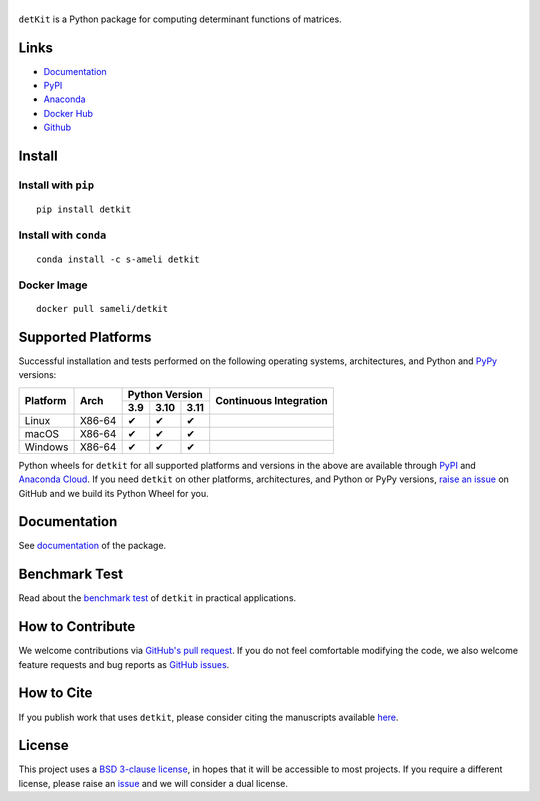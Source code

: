 ******
|logo|
******

``detKit`` is a Python package for computing determinant functions of matrices.

Links
=====

* `Documentation <https://ameli.github.io/detkit>`_
* `PyPI <https://pypi.org/project/detkit/>`_
* `Anaconda <https://anaconda.org/s-ameli/detkit>`_
* `Docker Hub <https://hub.docker.com/r/sameli/detkit>`_
* `Github <https://github.com/ameli/detkit>`_

Install
=======

Install with ``pip``
--------------------

|pypi|

::

    pip install detkit

Install with ``conda``
----------------------

|conda-version|

::

    conda install -c s-ameli detkit

Docker Image
------------

|docker-pull| |deploy-docker|

::

    docker pull sameli/detkit

Supported Platforms
===================

Successful installation and tests performed on the following operating systems, architectures, and Python and `PyPy <https://www.pypy.org/>`_ versions:

.. |y| unicode:: U+2714
.. |n| unicode:: U+2716

+----------+--------+-------+-------+-------+-----------------+
| Platform | Arch   | Python Version        | Continuous      |
+          |        +-------+-------+-------+ Integration     +
|          |        |  3.9  |  3.10 |  3.11 |                 |
+==========+========+=======+=======+=======+=================+
| Linux    | X86-64 |  |y|  |  |y|  |  |y|  | |build-linux|   |
+----------+--------+-------+-------+-------+-----------------+
| macOS    | X86-64 |  |y|  |  |y|  |  |y|  | |build-macos|   |
+----------+--------+-------+-------+-------+-----------------+
| Windows  | X86-64 |  |y|  |  |y|  |  |y|  | |build-windows| |
+----------+--------+-------+-------+-------+-----------------+

.. |build-linux| image:: https://img.shields.io/github/actions/workflow/status/ameli/detkit/build-linux.yml
   :target: https://github.com/ameli/detkit/actions?query=workflow%3Abuild-linux 
.. |build-macos| image:: https://img.shields.io/github/actions/workflow/status/ameli/detkit/build-macos.yml
   :target: https://github.com/ameli/detkit/actions?query=workflow%3Abuild-macos
.. |build-windows| image:: https://img.shields.io/github/actions/workflow/status/ameli/detkit/build-windows.yml
   :target: https://github.com/ameli/detkit/actions?query=workflow%3Abuild-windows

Python wheels for ``detkit`` for all supported platforms and versions in the above are available through `PyPI <https://pypi.org/project/detkit/>`_ and `Anaconda Cloud <https://anaconda.org/s-ameli/detkit>`_. If you need ``detkit`` on other platforms, architectures, and Python or PyPy versions, `raise an issue <https://github.com/ameli/detkit/issues>`_ on GitHub and we build its Python Wheel for you.

Documentation
=============

|deploy-docs| |binder|

See `documentation <https://ameli.github.io/detkit/index.html>`__ of the package.

Benchmark Test
==============

Read about the `benchmark test <https://ameli.github.io/detkit/benchmark.html>`__ of ``detkit`` in practical applications.

How to Contribute
=================

We welcome contributions via `GitHub's pull request <https://github.com/ameli/detkit/pulls>`_. If you do not feel comfortable modifying the code, we also welcome feature requests and bug reports as `GitHub issues <https://github.com/ameli/detkit/issues>`_.

How to Cite
===========

If you publish work that uses ``detkit``, please consider citing the manuscripts available `here <https://ameli.github.io/detkit/cite.html>`_.

License
=======

|license|

This project uses a `BSD 3-clause license <https://github.com/ameli/detkit/blob/main/LICENSE.txt>`_, in hopes that it will be accessible to most projects. If you require a different license, please raise an `issue <https://github.com/ameli/detkit/issues>`_ and we will consider a dual license.

.. |logo| image:: https://raw.githubusercontent.com/ameli/detkit/main/docs/source/_static/images/icons/logo-detkit-light.svg
   :width: 160
.. |license| image:: https://img.shields.io/github/license/ameli/detkit
   :target: https://opensource.org/licenses/BSD-3-Clause
.. |deploy-docs| image:: https://img.shields.io/github/actions/workflow/status/ameli/detkit/deploy-docs.yml?label=docs
   :target: https://github.com/ameli/detkit/actions?query=workflow%3Adeploy-docs
.. |binder| image:: https://mybinder.org/badge_logo.svg
   :target: https://mybinder.org/v2/gh/ameli/detkit/HEAD?filepath=notebooks%2Fquick_start.ipynb
.. |pypi| image:: https://img.shields.io/pypi/v/detkit
   :target: https://pypi.org/project/detkit/
.. |deploy-docker| image:: https://img.shields.io/github/actions/workflow/status/ameli/detkit/deploy-docker.yml?label=build%20docker
   :target: https://github.com/ameli/detkit/actions?query=workflow%3Adeploy-docker
.. |docker-pull| image:: https://img.shields.io/docker/pulls/sameli/detkit?color=green&label=downloads
   :target: https://hub.docker.com/r/sameli/detkit
.. |conda-version| image:: https://img.shields.io/conda/v/s-ameli/detkit
   :target: https://anaconda.org/s-ameli/detkit
